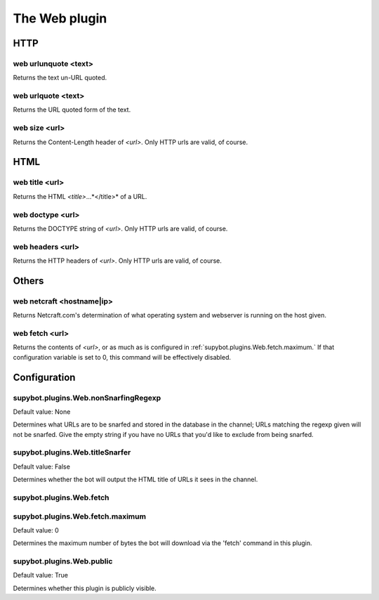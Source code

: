 
.. _plugin-web:

The Web plugin
==============

HTTP
----

.. _command-web-urlunquote:

web urlunquote <text>
^^^^^^^^^^^^^^^^^^^^^

Returns the text un-URL quoted.

.. _command-web-urlquote:

web urlquote <text>
^^^^^^^^^^^^^^^^^^^

Returns the URL quoted form of the text.

.. _command-web-size:

web size <url>
^^^^^^^^^^^^^^

Returns the Content-Length header of *<url>*. Only HTTP urls are valid,
of course.

HTML
----

.. _command-web-title:

web title <url>
^^^^^^^^^^^^^^^

Returns the HTML *<title>*...*</title>* of a URL.

.. _command-web-doctype:

web doctype <url>
^^^^^^^^^^^^^^^^^

Returns the DOCTYPE string of *<url>*. Only HTTP urls are valid, of
course.

.. _command-web-headers:

web headers <url>
^^^^^^^^^^^^^^^^^

Returns the HTTP headers of *<url>*. Only HTTP urls are valid, of
course.

Others
------

.. _command-web-netcraft:

web netcraft <hostname|ip>
^^^^^^^^^^^^^^^^^^^^^^^^^^

Returns Netcraft.com's determination of what operating system and
webserver is running on the host given.

.. _command-web-fetch:

web fetch <url>
^^^^^^^^^^^^^^^

Returns the contents of *<url>*, or as much as is configured in
:ref:`supybot.plugins.Web.fetch.maximum.` If that configuration variable is
set to 0, this command will be effectively disabled.



.. _plugin-web-config:

Configuration
-------------

.. _supybot.plugins.Web.nonSnarfingRegexp:

supybot.plugins.Web.nonSnarfingRegexp
^^^^^^^^^^^^^^^^^^^^^^^^^^^^^^^^^^^^^

Default value: None

Determines what URLs are to be snarfed and stored in the database in the channel; URLs matching the regexp given will not be snarfed. Give the empty string if you have no URLs that you'd like to exclude from being snarfed.

.. _supybot.plugins.Web.titleSnarfer:

supybot.plugins.Web.titleSnarfer
^^^^^^^^^^^^^^^^^^^^^^^^^^^^^^^^

Default value: False

Determines whether the bot will output the HTML title of URLs it sees in the channel.

.. _supybot.plugins.Web.fetch:

supybot.plugins.Web.fetch
^^^^^^^^^^^^^^^^^^^^^^^^^





.. _supybot.plugins.Web.fetch.maximum:

supybot.plugins.Web.fetch.maximum
^^^^^^^^^^^^^^^^^^^^^^^^^^^^^^^^^

Default value: 0

Determines the maximum number of bytes the bot will download via the 'fetch' command in this plugin.

.. _supybot.plugins.Web.public:

supybot.plugins.Web.public
^^^^^^^^^^^^^^^^^^^^^^^^^^

Default value: True

Determines whether this plugin is publicly visible.

